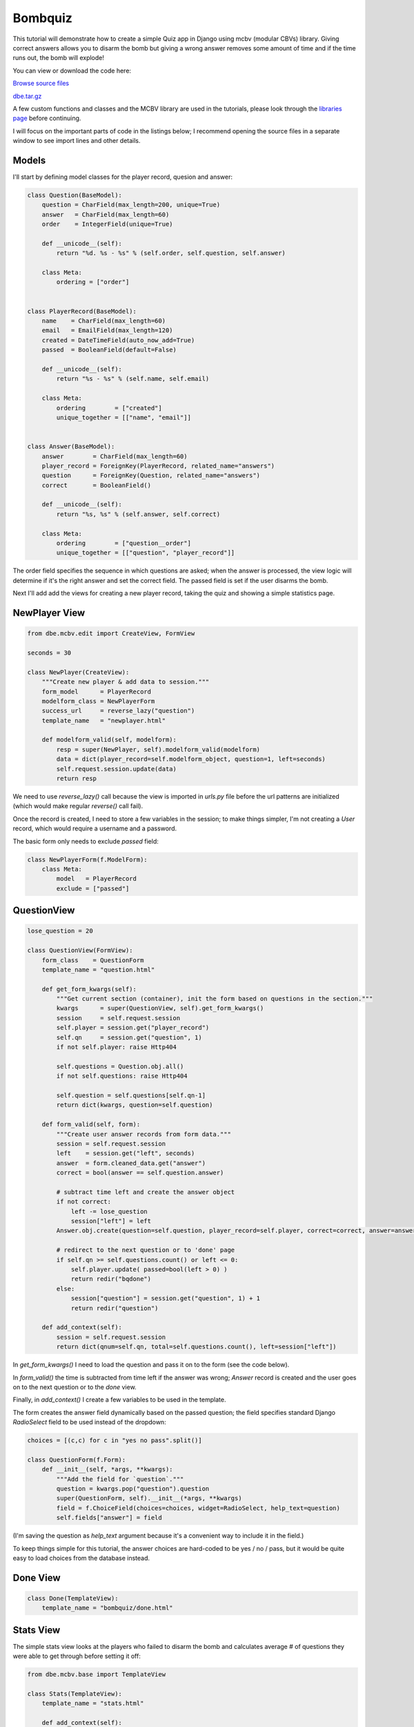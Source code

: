 Bombquiz
========


This tutorial will demonstrate how to create a simple Quiz app in Django using mcbv (modular CBVs)
library. Giving correct answers allows you to disarm the bomb but giving a wrong answer removes
some amount of time and if the time runs out, the bomb will explode!

You can view or download the code here:

`Browse source files <https://github.com/akulakov/django/tree/master/dbe/>`_

`dbe.tar.gz <https://github.com/akulakov/django/tree/master/dbe.tar.gz>`_

A few custom functions and classes and the MCBV library are used in the tutorials, please look
through the `libraries page <libraries.html>`_ before continuing.

I will focus on the important parts of code in the listings below; I recommend opening the
source files in a separate window to see import lines and other details.


Models
------

I'll start by defining model classes for the player record, quesion and answer:

.. sourcecode:: python

    class Question(BaseModel):
        question = CharField(max_length=200, unique=True)
        answer   = CharField(max_length=60)
        order    = IntegerField(unique=True)

        def __unicode__(self):
            return "%d. %s - %s" % (self.order, self.question, self.answer)

        class Meta:
            ordering = ["order"]


    class PlayerRecord(BaseModel):
        name    = CharField(max_length=60)
        email   = EmailField(max_length=120)
        created = DateTimeField(auto_now_add=True)
        passed  = BooleanField(default=False)

        def __unicode__(self):
            return "%s - %s" % (self.name, self.email)

        class Meta:
            ordering        = ["created"]
            unique_together = [["name", "email"]]


    class Answer(BaseModel):
        answer        = CharField(max_length=60)
        player_record = ForeignKey(PlayerRecord, related_name="answers")
        question      = ForeignKey(Question, related_name="answers")
        correct       = BooleanField()

        def __unicode__(self):
            return "%s, %s" % (self.answer, self.correct)

        class Meta:
            ordering        = ["question__order"]
            unique_together = [["question", "player_record"]]

The order field specifies the sequence in which questions are asked; when the answer is
processed, the view logic will determine if it's the right answer and set the correct field.
The passed field is set if the user disarms the bomb.

Next I'll add add the views for creating a new player record, taking the quiz and showing a
simple statistics page.



NewPlayer View
--------------

.. sourcecode:: python

    from dbe.mcbv.edit import CreateView, FormView

    seconds = 30

    class NewPlayer(CreateView):
        """Create new player & add data to session."""
        form_model      = PlayerRecord
        modelform_class = NewPlayerForm
        success_url     = reverse_lazy("question")
        template_name   = "newplayer.html"

        def modelform_valid(self, modelform):
            resp = super(NewPlayer, self).modelform_valid(modelform)
            data = dict(player_record=self.modelform_object, question=1, left=seconds)
            self.request.session.update(data)
            return resp


We need to use `reverse_lazy()` call because the view is imported in `urls.py` file before the url
patterns are initialized (which would make regular `reverse()` call fail).

Once the record is created, I need to store a few variables in the session; to make things
simpler, I'm not creating a `User` record, which would require a username and a password.

The basic form only needs to exclude `passed` field:

.. sourcecode:: python

    class NewPlayerForm(f.ModelForm):
        class Meta:
            model   = PlayerRecord
            exclude = ["passed"]


QuestionView
------------

.. sourcecode:: python

    lose_question = 20

    class QuestionView(FormView):
        form_class    = QuestionForm
        template_name = "question.html"

        def get_form_kwargs(self):
            """Get current section (container), init the form based on questions in the section."""
            kwargs      = super(QuestionView, self).get_form_kwargs()
            session     = self.request.session
            self.player = session.get("player_record")
            self.qn     = session.get("question", 1)
            if not self.player: raise Http404

            self.questions = Question.obj.all()
            if not self.questions: raise Http404

            self.question = self.questions[self.qn-1]
            return dict(kwargs, question=self.question)

        def form_valid(self, form):
            """Create user answer records from form data."""
            session = self.request.session
            left    = session.get("left", seconds)
            answer  = form.cleaned_data.get("answer")
            correct = bool(answer == self.question.answer)

            # subtract time left and create the answer object
            if not correct:
                left -= lose_question
                session["left"] = left
            Answer.obj.create(question=self.question, player_record=self.player, correct=correct, answer=answer)

            # redirect to the next question or to 'done' page
            if self.qn >= self.questions.count() or left <= 0:
                self.player.update( passed=bool(left > 0) )
                return redir("bqdone")
            else:
                session["question"] = session.get("question", 1) + 1
                return redir("question")

        def add_context(self):
            session = self.request.session
            return dict(qnum=self.qn, total=self.questions.count(), left=session["left"])


In `get_form_kwargs()` I need to load the question and pass it on to the form (see the code below).

In `form_valid()` the time is subtracted from time left if the answer was wrong; `Answer` record is
created and the user goes on to the next question or to the `done` view.

Finally, in `add_context()` I create a few variables to be used in the template.

The form creates the answer field dynamically based on the passed question; the field specifies
standard Django `RadioSelect` field to be used instead of the dropdown:

.. sourcecode:: python

    choices = [(c,c) for c in "yes no pass".split()]

    class QuestionForm(f.Form):
        def __init__(self, *args, **kwargs):
            """Add the field for `question`."""
            question = kwargs.pop("question").question
            super(QuestionForm, self).__init__(*args, **kwargs)
            field = f.ChoiceField(choices=choices, widget=RadioSelect, help_text=question)
            self.fields["answer"] = field

(I'm saving the question as `help_text` argument because it's a convenient way to include it in
the field.)

To keep things simple for this tutorial, the answer choices are hard-coded to be yes / no /
pass, but it would be quite easy to load choices from the database instead.


Done View
---------

.. sourcecode:: python

    class Done(TemplateView):
        template_name = "bombquiz/done.html"


Stats View
----------

The simple stats view looks at the players who failed to disarm the bomb and calculates average
# of questions they were able to get through before setting it off:

.. sourcecode:: python

    from dbe.mcbv.base import TemplateView

    class Stats(TemplateView):
        template_name = "stats.html"

        def add_context(self):
            records   = PlayerRecord.obj.filter(passed=False)
            answer    = records.annotate(anum=Count("answers"))
            aggregate = answer.aggregate(avg=Avg("anum"))
            return dict(ans_failed=aggregate)


New Player Template
-------------------

.. sourcecode:: django

    <div class="main">

        <form action="" method="POST">{% csrf_token %}
            <fieldset class="module">

            {{ modelform.non_field_errors }}
            {% for fld in modelform %}
                <div class="form-row">
                    <label class="{% if fld.field.required %} required {% endif %}">
                        {{ fld.help_text }} {{ fld.name }}
                    </label>
                    {{ fld }} {{ fld.errors }}
                </div>
            {% endfor %}

            </fieldset>
            <div id="submit"><input id="submit-btn" type="submit" value="Continue"></div>
        </form>
    </div>

In the template, I need to display non-field errors (in this case, the error will be shown if
the model's `unique_together` constraint is not met.)

.. image:: _static/img/bqnp.gif
    :class: screenshot

Question Template
-----------------

.. sourcecode:: django

    <div class="main">

        {% if left %}
            <h2>BOMB</h2> 0:{{ left }} left <h2>BOMB</h2>
        {% endif %}

        <form action="" method="POST">{% csrf_token %}
            <fieldset class="module">

            {{ form.non_field_errors }}
            {% for fld in form %}
                <div class="form-row">
                    <label class="{% if fld.field.required %} required {% endif %}">
                        {{ fld.help_text }}
                    </label>
                    {{ fld }} {{ fld.errors }}
                </div>
            {% endfor %}

            </fieldset>
            <div id="submit"><input id="submit-btn" type="submit" value="Continue"></div>
        </form>

        {% if qnum %} <p>{{ qnum }} of {{ total }}</p> {% endif %}
    </div>

On the top of page, the Bomb and the amount of time left are shown; then a standard form and
finally the question number.

I've also included a javascript snippet that stops the user from going back in the browser to
change the previous answer -- you can view it in the source file.


.. image:: _static/img/bqq.gif
    :class: screenshot

Done Template
-------------

.. sourcecode:: django

    <div class="main">
        {% if view.request.session.left <= 0 %}
            <pre>
                [bomb explosion ASCII art here]
            </pre>
        {% else %}
            You've disabled the bomb and won the game!!
        {% endif %}
        <p><a href="{% url 'new_player' %}">back to main page</a></p>
    </div>


This template is used for both failed and successful quiz end.

Stats Template
--------------

.. sourcecode:: django

    <div class="main">
    <p>Average num of answers for failed players: {{ ans_failed.avg|floatformat:2 }}</p>
    </div>

The stats template uses `floatformat` filter to have a nice formatting of the average.
